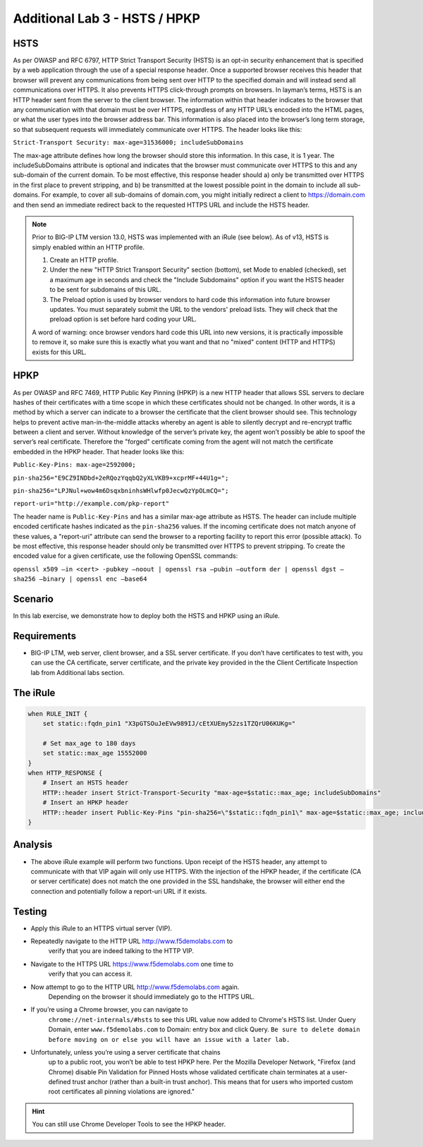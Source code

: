Additional Lab 3 - HSTS / HPKP
------------------------------

HSTS
~~~~
As per OWASP and RFC 6797, HTTP Strict Transport Security (HSTS) is an
opt-in security enhancement that is specified by a web application
through the use of a special response header. Once a supported browser
receives this header that browser will prevent any communications from
being sent over HTTP to the specified domain and will instead send all
communications over HTTPS. It also prevents HTTPS click-through prompts
on browsers. In layman’s terms, HSTS is an HTTP header sent from the
server to the client browser. The information within that header
indicates to the browser that any communication with that domain must be
over HTTPS, regardless of any HTTP URL’s encoded into the HTML pages, or
what the user types into the browser address bar. This information is
also placed into the browser’s long term storage, so that subsequent
requests will immediately communicate over HTTPS. The header looks like
this:

``Strict-Transport Security: max-age=31536000; includeSubDomains``

The max-age attribute defines how long the browser should store this
information. In this case, it is 1 year. The includeSubDomains attribute is
optional and indicates that the browser must communicate over HTTPS to
this and any sub-domain of the current domain. To be most effective,
this response header should a) only be transmitted over HTTPS in the
first place to prevent stripping, and b) be transmitted at the lowest
possible point in the domain to include all sub-domains. For example, to
cover all sub-domains of domain.com, you might initially redirect a
client to https://domain.com and then send an immediate redirect back to
the requested HTTPS URL and include the HSTS header.

.. NOTE:: 

   Prior to BIG-IP LTM version 13.0, HSTS was implemented with an iRule (see below). As of v13, HSTS is simply enabled  
   within an HTTP profile.

   1. Create an HTTP profile.
   2. Under the new "HTTP Strict Transport Security" section (bottom), set Mode to enabled (checked), set a maximum age in seconds and 
      check the "Include Subdomains" option if you want the HSTS header to be sent for subdomains of this URL. 
   
   3. The Preload option is used by browser vendors to hard code this information into future browser updates. You must separately 
      submit the URL to the vendors' preload lists. They will check that the preload option is set before hard coding your URL.
   
   A word of warning: once browser vendors hard code this URL into new versions, it is practically impossible to remove it, so make sure this is exactly what you want and that no "mixed" content (HTTP and HTTPS) exists for this URL.


HPKP
~~~~
As per OWASP and RFC 7469, HTTP Public Key Pinning (HPKP) is a new HTTP
header that allows SSL servers to declare hashes of their certificates
with a time scope in which these certificates should not be changed. In
other words, it is a method by which a server can indicate to a browser
the certificate that the client browser should see. This technology
helps to prevent active man-in-the-middle attacks whereby an agent is
able to silently decrypt and re-encrypt traffic between a client and
server. Without knowledge of the server’s private key, the agent won’t
possibly be able to spoof the server’s real certificate. Therefore the
"forged" certificate coming from the agent will not match the
certificate embedded in the HPKP header. That header looks like this:

``Public-Key-Pins: max-age=2592000;``

``pin-sha256="E9CZ9INDbd+2eRQozYqqbQ2yXLVKB9+xcprMF+44U1g=";``

``pin-sha256="LPJNul+wow4m6DsqxbninhsWHlwfp0JecwQzYpOLmCQ=";``

``report-uri="http://example.com/pkp-report"``

The header name is ``Public-Key-Pins`` and has a similar max-age attribute
as HSTS. The header can include multiple encoded certificate hashes
indicated as the ``pin-sha256`` values. If the incoming certificate does
not match anyone of these values, a "report-uri" attribute can send the
browser to a reporting facility to report this error (possible attack).
To be most effective, this response header should only be transmitted
over HTTPS to prevent stripping. To create the encoded value for a given
certificate, use the following OpenSSL commands:

``openssl x509 –in <cert> -pubkey –noout | openssl rsa –pubin –outform der | openssl dgst –sha256 –binary | openssl enc –base64``


Scenario
~~~~~~~~~
In this lab exercise, we demonstrate how to deploy both the HSTS and HPKP using an iRule.

Requirements
~~~~~~~~~~~~

-  BIG-IP LTM, web server, client browser, and a SSL server certificate.
   If you don’t have certificates to test with, you can use the CA
   certificate, server certificate, and the private key provided in the
   the Client Certificate Inspection lab from Additional labs section.

The iRule
~~~~~~~~~

.. code-block:: tcl

   when RULE_INIT {
       set static::fqdn_pin1 "X3pGTSOuJeEVw989IJ/cEtXUEmy52zs1TZQrU06KUKg="

       # Set max_age to 180 days
       set static::max_age 15552000
   }
   when HTTP_RESPONSE {
       # Insert an HSTS header
       HTTP::header insert Strict-Transport-Security "max-age=$static::max_age; includeSubDomains"
       # Insert an HPKP header
       HTTP::header insert Public-Key-Pins "pin-sha256=\"$static::fqdn_pin1\" max-age=$static::max_age; includeSubDomains"
   }


Analysis
~~~~~~~~

-  The above iRule example will perform two functions. Upon receipt of
   the HSTS header, any attempt to communicate with that VIP again will
   only use HTTPS. With the injection of the HPKP header, if the
   certificate (CA or server certificate) does not match the one
   provided in the SSL handshake, the browser will either end the
   connection and potentially follow a report-uri URL if it exists.

Testing
~~~~~~~

- Apply this iRule to an HTTPS virtual server (VIP).
- Repeatedly navigate to the HTTP URL http://www.f5demolabs.com to 
   verify that you are indeed talking to the HTTP VIP.

- Navigate to the HTTPS URL https://www.f5demolabs.com one time to
   verify that you can access it.

- Now attempt to go to the HTTP URL http://www.f5demolabs.com again.
   Depending on the browser it should immediately go to the HTTPS URL.

- If you’re using a Chrome browser, you can navigate to
   ``chrome://net-internals/#hsts`` to see this URL value now added to
   Chrome's HSTS list.  Under Query Domain, enter ``www.f5demolabs.com`` to 
   Domain: entry box and click Query.  ``Be sure to delete domain before
   moving on or else you will have an issue with a later lab.``

- Unfortunately, unless you’re using a server certificate that chains
   up to a public root, you won’t be able to test HPKP here. Per the
   Mozilla Developer Network, "Firefox (and Chrome) disable Pin
   Validation for Pinned Hosts whose validated certificate chain
   terminates at a user-defined trust anchor (rather than a built-in
   trust anchor). This means that for users who imported custom root
   certificates all pinning violations are ignored."
   
.. HINT:: You can still use Chrome Developer Tools to see the HPKP header.    

